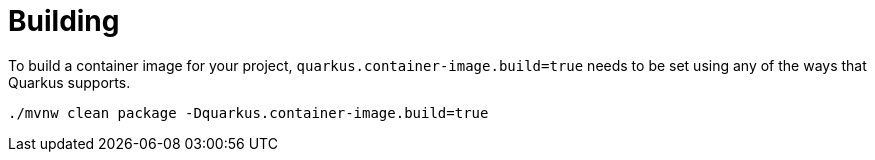 ifdef::context[:parent-context: {context}]
[id="building_{context}"]
= Building
:context: building

To build a container image for your project, `quarkus.container-image.build=true` needs to be set using any of the ways that Quarkus supports.

[source,subs="attributes+"]
----
./mvnw clean package -Dquarkus.container-image.build=true
----


ifdef::parent-context[:context: {parent-context}]
ifndef::parent-context[:!context:]
